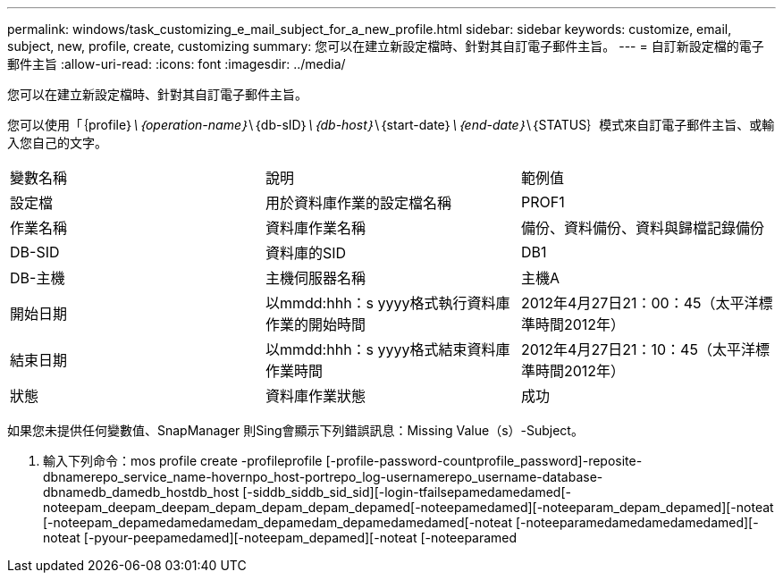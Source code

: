 ---
permalink: windows/task_customizing_e_mail_subject_for_a_new_profile.html 
sidebar: sidebar 
keywords: customize, email, subject, new, profile, create, customizing 
summary: 您可以在建立新設定檔時、針對其自訂電子郵件主旨。 
---
= 自訂新設定檔的電子郵件主旨
:allow-uri-read: 
:icons: font
:imagesdir: ../media/


[role="lead"]
您可以在建立新設定檔時、針對其自訂電子郵件主旨。

您可以使用「｛profile｝_\｛operation-name｝_\｛db-sID｝_\｛db-host｝_\｛start-date｝_\｛end-date｝_\｛STATUS｝模式來自訂電子郵件主旨、或輸入您自己的文字。

|===


| 變數名稱 | 說明 | 範例值 


 a| 
設定檔
 a| 
用於資料庫作業的設定檔名稱
 a| 
PROF1



 a| 
作業名稱
 a| 
資料庫作業名稱
 a| 
備份、資料備份、資料與歸檔記錄備份



 a| 
DB-SID
 a| 
資料庫的SID
 a| 
DB1



 a| 
DB-主機
 a| 
主機伺服器名稱
 a| 
主機A



 a| 
開始日期
 a| 
以mmdd:hhh：s yyyy格式執行資料庫作業的開始時間
 a| 
2012年4月27日21：00：45（太平洋標準時間2012年）



 a| 
結束日期
 a| 
以mmdd:hhh：s yyyy格式結束資料庫作業時間
 a| 
2012年4月27日21：10：45（太平洋標準時間2012年）



 a| 
狀態
 a| 
資料庫作業狀態
 a| 
成功

|===
如果您未提供任何變數值、SnapManager 則Sing會顯示下列錯誤訊息：Missing Value（s）-Subject。

. 輸入下列命令：mos profile create -profileprofile [-profile-password-countprofile_password]-reposite-dbnamerepo_service_name-hovernpo_host-portrepo_log-usernamerepo_username-database-dbnamedb_damedb_hostdb_host [-siddb_siddb_sid_sid][-login-tfailsepamedamedamed[-noteepam_deepam_deepam_depam_depam_depam_depamed[-noteepamedamed][-noteeparam_depam_depamed][-noteat [-noteepam_depamedamedamedam_depamedam_depamedamedamed[-noteat [-noteeparamedamedamedamedamed][-noteat [-pyour-peepamedamed][-noteepam_depamed][-noteat [-noteeparamed

